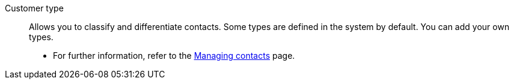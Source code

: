 [#customer-type]
Customer type:: Allows you to classify and differentiate contacts. Some types are defined in the system by default. You can add your own types. +
* For further information, refer to the xref:crm:managing-contacts.adoc#20[Managing contacts] page.